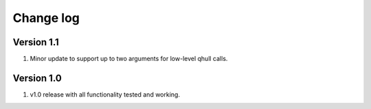 Change log
==========

Version 1.1
-----------
1. Minor update to support up to two arguments for low-level qhull calls.

Version 1.0
-----------
1. v1.0 release with all functionality tested and working.
